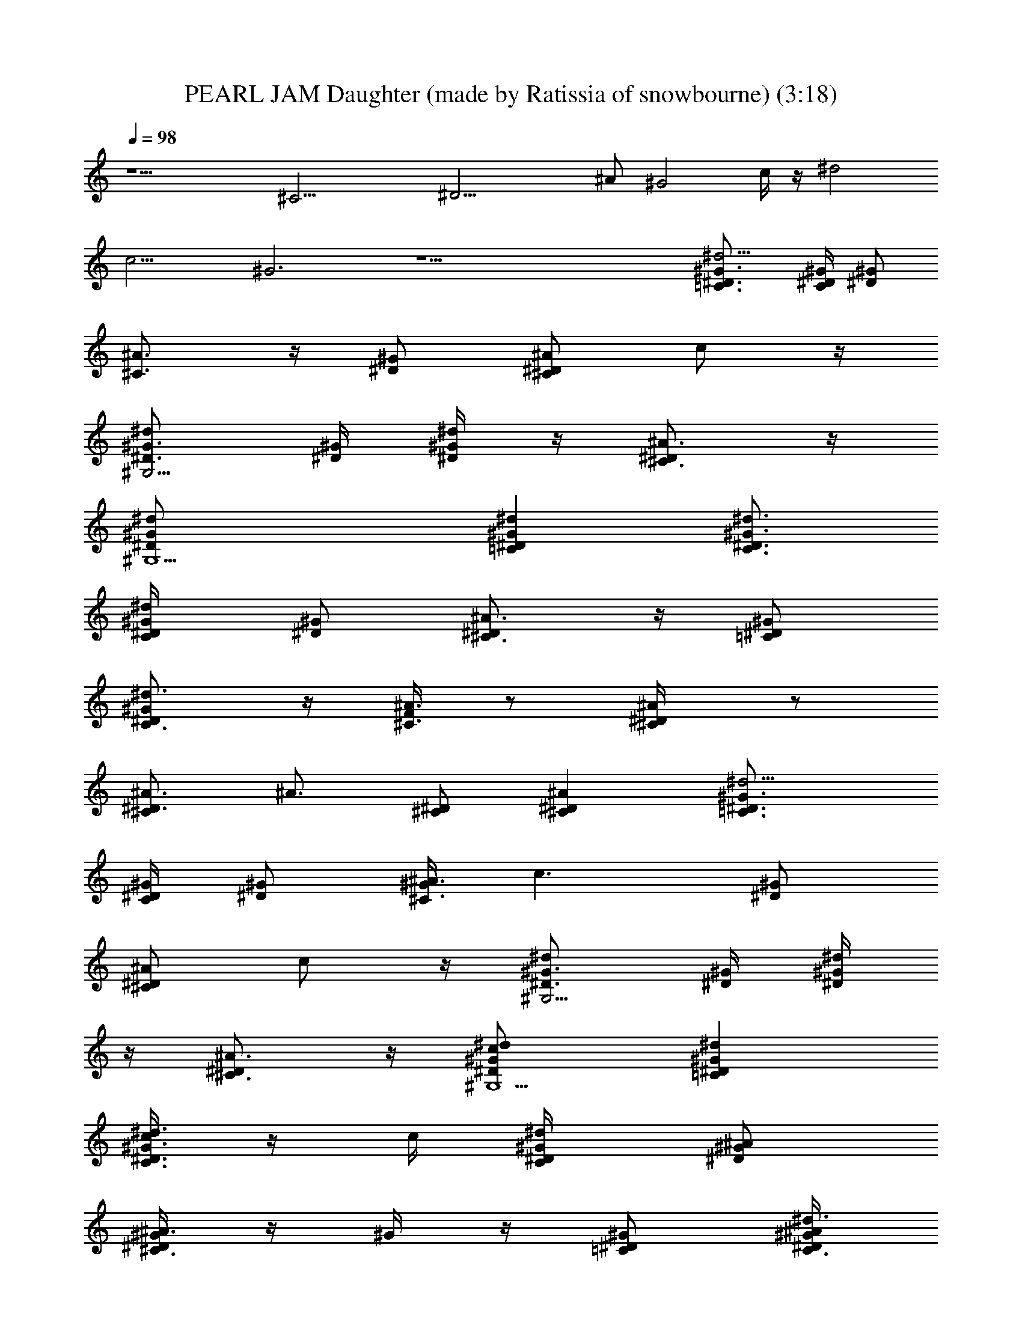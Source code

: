 X: 1
T: PEARL JAM Daughter (made by Ratissia of snowbourne) (3:18)
Z: Transcribed by RATISSIA
%  Original file: PEARL JAM Daughter (made by Ratissia of snowbourne) (3:18)
%  Transpose: 2
L: 1/4
Q: 98
K: C
z11/2 [^C21/4z/4] [^D19/4z/4] ^A/2 [^G2z/2] c/4 z/4 [^d2z/2]
[c13/4z/2] ^G3 z25/2 [^d5/4^G3/4=C3/4^D3/4] [^G/4^D/4C/2] [^G/2^D/2]
[^A3/4^C3/4] z/4 [^G/2^D/2] [^A/2^D^Cz/4] c/2 z/4
[^G3/4^D3/4^G,5/4^d] [^G/4^D/4] [^d/4^G/2^D/2] z/4 [^A3/4^D^C3/4] z/4
[^G,5/2^d/2^G/2^D/2] [^d^G^D=C] [^d3/4^G3/4^D3/4C3/4]
[^d/2^G/4^D/4C/4] [^G/2^D/2] [^A3/4^D^C3/4] z/4 [=C/2^G/2^D/2]
[^d3/4^G^DC3/4] z/4 [F/4^A3/4^C3/4] z/2 [^A/2^D/4^C/2] z/2
[^A3/4^C^D3/4] [^A3/4z/4] [^C/2^D/2] [^C^D^A] [^d5/4^G3/4=C3/4^D3/4]
[^G/4^D/4C/2] [^G/2^D/2] [^G/4^A3/4^C3/4] [c3/2z3/4] [^G/2^D/2]
[^A/2^D^Cz/4] c/2 z/4 [^G3/4^D3/4^G,5/4^d] [^G/4^D/4] [^d/4^G/2^D/2]
z/4 [^A3/4^D^C3/4] z/4 [c^G,5/2^d/2^G/2^D/2] [^d^G^D=C]
[c/4^d3/4^G3/4^D3/4C3/4] z/4 c/4 [^d/2^G/4^D/4C/4] [^A/2^G/2^D/2]
[^G/4^A3/4^D^C3/4] z/4 ^G/4 z/4 [^G/2=C/2^D/2] [^A/4^d3/4^G/4^DC3/4]
[^G3/4z/4] ^A/4 z/4 [^A3/4F/4^C3/4] z/2 [c3/4^A/2^D/4^C/2] z/2
[^A3/4^C^D3/4] [^A3/4z/4] [^G/2^C/2^D/2] [^D^C^A]
[^d3/4^G3/4^D3/4=C3/4] [^d/2^G/4^D/4C/4] [^G3/2^D/2c/4] ^c/4
[^A^D^C3/4=c] z/4 [c3/4=C/2^G/2^D/2] [^d3/4^G^DC3/4^c3/4] z/4
[^d3/4^G3/4^D3/4C3/4] [^d/2^G/4^D/4C/4] [^A/2^G3/2^D/2=c/4] ^c/4
[=c7/4^A3/4^D^C3/4z/2] [^d3/4z/2] [=C/2^G/2^D/2] [^d3/4^G^DC3/4] z/4
[^d3/4^G3/4^D3/4C3/4] [^d/2^G/4^D/4C/4] [^G3/2^D/2c/4] ^c/4
[^A/2^D^C3/4=c5/4] ^A/4 ^A/4 [^A/4=C/2^G/4^D/2] ^G/4
[^A3/4^d3/4^G/2^DC3/4^c3/4] [^G/2z/4] [^A3/4z/4]
[^d3/4^G3/4^D3/4C3/4z/2] [=c/2z/4] [^d/2^G/4^D/4C/4] [^G/2^D/2c/4]
[^A/4^c/4] [^G^A3/4^D^C3/4=c7/4] z/4 [=C/2^G/2^D/2] [^d3/4^G^DC3/4]
z/4 [^d/2^G3/4^D3/4C3/4] ^d/4 [^d3/4^G/4^D/4C/4] [^G3/2^D/2c/4] ^c/4
[=c5/4^A/2^D^C3/4] ^A/2 [^G/2=C/2^D/2z/4] ^A/4
[^d3/4^G/2^DC3/4^A3/4^c3/4] ^G/2 [^d/2^G3/4^D3/4C3/4] ^d/4
[^d/2^G/4^D/4C/4] [^G3/2^D/2=c/4] [c/4^c/4] [^A/4^D^C3/4=c7/4] ^A3/4
[^G/2=C/2^D/2z/4] [^A/2z/4] [^d3/4^G^DC3/4z/2] c/2
[^d3/4^G3/4^D3/4C3/4] [^d/2^G/4^D/4C/4] [^G3/2^D/2c/4] ^c/4
[^A/2^D^C3/4=c5/4] ^A/4 z/4 [^A/4=C/2^G/2^D/2] ^A/4
[^d3/4^G^DC3/4^A3/4^c3/4] [=c3/2z/2] [^d3/4^G3/4^D3/4C^G,5/4]
[^D3/4^G7/4^d/2z/4] [C/4c/2] [F,/4^c/4] [^A^D^C=c]
[c3/4^A/2^D/2^C/2^G5/4] [^A/4^D3/4^C3/4] c/2 z/4
[^d3/4^G3/4^D3/4=C3/4F,13/4c'/2] z/4 [^d/2^G/4^D/4C7/4c'/4^g/4]
[c/2^G3/2^D/2] [^A^D^C3/4=dc'/2^g] z/2 [^G/2=C/2^D/2c/2c'/2^g/2]
[^d3/4^G^DC/2c3/4^g/2] [F/2C/2F,15/4] [F3/4C3/4^G3/4^d/2c'/2^g/2]
=d/4 [C3/4d/2^G3/4^d/2c'/4^g/4] z/2 [^AC2^G3/2c=dc'/2] z/2
[c/2c'/2^g/2f/2] [^G/2cc'/2f/2F/2] [^G/2C3/4F,4]
[^d/2^G3/4f/4c'/4^g/4c/2] C/2 [C3/4^d/2^G3/4c'/4^g/4f/4] z/2
[^A=d5/4^G3/2C2c'/2F] z/2 [c/2c'/2^g/2f/2F] [d3/4^G/2c3/4c'/2^g/2f/2]
[^G/2F,9/2C/2] [C3/4F3/4^d3/4^G3/4c'/2^g/2] z/4
[C3/4^d/4^G3/4=d/2c'/4^g/4] z/2 [^A3/4C3/2d5/4^G3/2cc'] z/4
[c/2^g/2f/2c'/2F/2] [d3/4C^Gc'/2f/4^g/2] z/4 c/2
[c3/4^G3/4^d/2C/2^D9/4] z/4 [C/4=d/2^G3/4] [c/2z/4] ^c/4
[^A3/4C3/2^G3/2=c] z/4 [c5/4^D/2] [^G3/4^c3/4] z/4
[^G3/4^d3/4^D/4C3/4] ^D/2 [^d/2^G/4^D/4C/4] [=c/2^G3/2^D/2z/4] ^c/4
[^A^D^C3/4=c] z/4 [c3/4=C/2^G/2^D/2] [^d3/4^G^DC3/4] z/4
[^d3/4^G3/4^D3/4C3/4] [^d/2^G/4^D/4C/4] [c/2^G3/2^D/2z/4] ^c/4
[^A^D^C3/4=c5/4] z/4 [^G/2=C/2^D/2] [^d3/4^G^DC3/4^c3/4z/2]
[^A3/4z/2] [^d3/4^G3/4^D3/4C3/4z/2] [^A3/4z/4] [^d/2^G/4^D/4C/4]
[^G/2^D/2=c/4] ^c/4 [^G^A/2^D^C3/4=c] ^A/2 [c3/4=C/2^G/2^D/2]
[^A/2^d3/4^G/2^DC3/4] ^G/2 [^d3/4^G3/4^D3/4C3/4] [^d/2^G/4^D/4C/4]
[c/2^G3/2^D/2z/4] ^c/4 [^A3/4^D^C3/4=c] z/4 [c5/4=C/2^G/2^D/2]
[^d3/4^G^DC3/4^c3/4] z/4 [^G3/4^d3/4^D/4C3/4] ^D/2 [^d/2^G/4^D/4C/4]
[=c/2^G3/2^D/2z/4] ^c/4 [^A^D^C3/4=c] z/4 [c3/4=C/2^G/2^D/2]
[^d3/4^G^DC3/4] z/4 [^d3/4^G3/4^D3/4C3/4] [^d/2^G/4^D/4C/4]
[c/2^G3/2^D/2z/4] ^c/4 [^A^D^C3/4=c5/4] z/4 [^G/2=C/2^D/2]
[^d3/4^G^DC3/4^c3/4z/2] [^A3/4z/2] [^d3/4^G3/4^D3/4C^G,5/4z/2]
[^A3/4z/4] [^D3/4^G3/4^d/2z/4] [C/4=c/4] [F,/4^c/4] [^G^A/2^D^C=c]
^A/2 [c3/4^A/2^D/2^C/2^G] [^A/2^D3/4^C3/4z/4] [c/2z/4] ^G/2
[^d3/4^G3/4^D3/4=C3/4] [^d/2^G/4^D/4C/4] [c/2^G3/2^D/2z/4] ^c/4
[^A3/4^D^C3/4=c7/4] z/4 [^G/2=C/2^D/2] [^d3/4^G^DC3/4] z/4
[^d/2^G3/4C/4F,15/4c'/2^g/2] C/2 [C3/4^d/2^G3/4c'/4^g/4f/4] z/2
[=d^G3/2C9/4^d3/4c'/2^g] z/2 [=d/4c'/2^g/2f/2c/2] z/4
[d3/4^G/2^g/2c'/2f/2c/4] [F/4c/4] [c/4^G/4F/4] [F/4c/4^G/4]
[^d3/4^G3/4F,4C/4c'/2^g/2] C/2 [C3/4^d/2^G3/4c'/4^g/4c/2] z/2
[=d3/4^G3/2C5/2^d3/4c'/2^g] z/4 [=d/2F/4] [F/4c'/2^g/2f/2c/2] F/4
[d3/4^G/2F/4c'/2f/2] [c/4F/4] [^G/4c/4F/4] [^G/4c/4F/4]
[C3/4F3/4^d3/4^G3/4F,15/4f/4] z/2 [C3/4^d/2^G3/4c'/4^g/4f/4] z/2
[C3/2=d^G3/2^dc'/2F3/4] z/4 F/4 [F/4=d/4c'/2^g/2f/2c/2] F/4
[d3/4C3/4^G/2F/4c'/2^g/2] [F/4c/4] [F/4^G/4c/4] [F/4c/4^G/4]
[^G3/4^d/2C3/4F3/4F,3c'/2] z/4 [C3/4=d/2^G3/4=G/2c'/4^g/4] z/2
[C3/2^G3/2cc'^gf] [=G/2F/4] [F/4^g/2f/2c'/2c/2] F/4
[F,3/4C3/4^G/4F/4c'/2f/4] [c3/4^G3/4F/4] F/4 F/4 [^G,^D3/4^G3/4^d3/4]
[^D3/4^G3/4^d/4] [=G,/4C/4] z/4 [^G,/2^A/2^D3/4^C5/2^G5/2] z/4 ^G,/4
=C/4 ^D/4 F/4 ^D/4 C/4 ^A,/4 [^d/2^G3/4^G,/4C/4F,15/4c'/2] C/2
[C3/4^d/4^G3/4c'/4^g/4f/4] ^d/2 [=d^G3/2C9/4^d3/4c'/2^g] z/2
[^d5/4=d/4c'/2^g/2f/2c/2] z/4 [d3/4^G/2^g/2c'/2f/2c/4] [F/4c/4]
[c/4^G/4F/4] [F/4c/4^G/4] [c3/4^d3/4^G3/4F,4C/4c'/2] C/2
[C3/4^d/4^G3/4c'/4^g/4c/2] ^d/4 z/4 [=g2=d3/4^G3/2C5/2^d3/4c'/2] z/4
[=d/2F/4] [F/4c'/2^g/2f/2c/2] F/4 [d3/4^G/2F/4c'/2f/2] [c/4F/4]
[^d/2^G/4c/4F/4] [^G/4c/4F/4] [c/2C3/4F3/4^d3/4^G3/4F,15/4] z/4
[C3/4^d/2^G3/4c'/4^g/4f/4] z/2 [C3/2=d^G3/2^dc'/2F3/4] z/4 F/4
[^d/4F/4=d/4c'/2^g/2f/2] [^d5/4F/4] [=d3/4C3/4^G/2F/4c'/2^g/2]
[F/4c/4] [F/4^G/4c/4] [F/4c/4^G/4] [^G3/4^d3/4C3/4F3/4F,3c'/2] f/4
z/4 [C3/4=d/2^G3/4c'/4^g/4f/4] z/2 [C5/2^Gc^d/2c'/2^g] c'/2
[=d/2^G/2^g/2f/2c'/2F3/2] [c'3/4c/2^G3/4f/4^g/2] z/4 d/4 z/4
[c'/4^D3/4^G3/4^d/4] [^a/4f/4] [^g3/4z/4] [^D3/4C/4^G3/4^d/4]
[f/2c/4] [^g3/4^c/4] [^D^A^C3/2^G3/2^d/4=c5/4] f/4 [^g3/4z/4] ^d/4
[f/4^c/4^D/2] ^g/4 [^C^D^A3/4^d/4^G^c3/4] f/4 [^g/2z/4] f/4
[^D3/4^G3/4F/4^d/4] =c/4 ^A/4 [^D/2=C/4^G3/4] [F/4c/4] [^D/4^c/4]
[^D3/4^A/4^C3/2^G/2F/4=c5/4] [^A3/4z/4] [F/4^G3/4] ^D/4 [^A/4^D/2]
^G/4 [^C^D^A3/4^G^c3/4] z/4 [^D3/4^G3/4F/4=c^d5/4] z/2
[^D3/4=C/4^G3/4] c/4 ^c/4 [^D^A^C3/2^G3/2^d5/4=c5/4] ^D/2
[^C^D^A3/4^d3/4c^G] z/4 [^D3/4^G3/4F/4c/2] z/4 ^A/4 [^D/2=C/4^G3/4]
[F/4c/4] [^D/4^c/4] [^D/2^A/4^C3/2^G/2=c5/4] [^A3/4z/4] [^D/2^G] ^D/2
[^C^D^A3/4^G^c3/4] z/4 [^D3/4^G3/4F/4] z/4 ^g/4
[^D3/4=C/4^G3/4^g/4^d/4f/4] [f/4=c/4] [^d/4^c/4]
[^D^A^C3/2^G3/2=cz/2] f/4 ^d/4 [c/2^D/2] [^C^D^A3/4^d/4^G/2^c3/4]
=c/4 [^G/2c/4] z/4 [^D3/4^G3/4F/4^g/2] z/4 ^g/4
[^D3/4=C/4^G3/4^d/4f/4^a/4] [f/4^g/4c/4] [^d/4^g/4^c/4]
[^D^A^C3/2^G3/2=cz/2] f/4 ^d/4 [c/2^D/2] [^C^D^A3/4^d/4^G/2^c3/4]
[=c3/4z/4] [^G/2z/4] ^d/4 [^D3/4^G3/4F/4^f/4c'/2] z/4 [^d3/4z/4]
[^D3/4=C/4^G3/4c'/2] c/4 [^d/4^c/4] [^D^A^C3/2^G3/2c'3/4=c5/4] ^d/4
[c'/2^D/2] [^C^D^A3/4^a/4^G^c3/4] ^g/4 ^a/4 ^g/4 [^D3/4^G3/4F/4^g3]
z/2 [^D3/4=C/4^G3/4] =c/4 ^c/4 [^D^A^C3/2^G3/2=c5/4] ^D/2
[^C^D^A3/4^g17/4^G^c3/4] z/4 [^d^G3/2^D3/2=C^G,F/4] z3/4 =c/2
[^A3/4^C/2^D] ^G/4 z/4 [c5/4^G,13/2^G3/2=C3^D7/4] z/4 [^G13/4z/4]
[^D11/4z3/4] c/2 ^A [c3/4z/2] [C7/4^D/2z/4] ^G/4 [^d/2^G/2^D/2]
[^d^G5/4^D3/2z/4] ^g/4 z/2 c/2 [^A^C/2] z/2 [^G3^d13/4^D21/4=C5z]
^A3/4 z/4 ^A3/4 z/4 [^G2z/2] ^A/2 c/2 ^A/2 [^G/2z/4] [C^G,z/4]
[^d^G3/2^D3/2] c/2 [^A3/4^D^C/2] z/2 [c5/4^G,13/2^G3/2^D7/4=C11/2]
z/4 [^G7/2z/4] [^D15/4z3/4] [c3/4z/2] ^A ^d3/2 [^d3/4^G^D3/2Cz/4]
^c/4 =c/2 =f/2 [^d^A/2^D^C/2] z/2 [c3/4=C/2^G^DB,/4^G,/2] z3/4
[^c/2^C3/2^D^A/4] ^A3/4 [^c^A/2^D/2] [^A^D^Cz/2] =c/4 z/4
[^c/2^A^D^C] ^d/2 [^c/2^A3/4^D3/4^C3/4] =c/2 [^D3/4^G3/4]
[^D3/4=C/4^G3/4] [^g/4c/4] ^c/4 [^g^D^A^C3/2^G3/2=c5/4] [^d^D/2]
[^C^D^A3/4^G^c3/4] ^d/4 [=c/4^D3/4^G3/4F/4] z/2 [^D3/4=C/4^G3/4]
[c/2z/4] ^c/4 [^A^D^C3/2^G=c5/4] [^G/2^D/2] [^C^D^A/2^G^c3/4]
[^A3/4z/2] [^D3/4^G3/4F/4] z/4 [^A3/4z/4] [^D3/4=C/4^G3/4] =c/4 ^c/4
[^G3/2^D^A/2^C3/2=c] ^A/2 [c/2^D/2] [^A3/4^C^D^G/2^c3/4] ^G/2
[^D3/4^G3/4F/4] z/2 [^D3/4=C/4^G3/4] [=c/2z/4] ^c/4
[^A^D^C3/2^G3/2=c] [c5/4^D/2] [^C^D^A3/4^G^c3/4] z/4 [^G3/4^D/4F/4]
^D/2 [^D3/4=C/4^G3/4] [=c/2z/4] ^c/4 [^A^D^C3/2^G3/2=c] [c3/4^D/2]
[^C^D^A3/4^G^c3/4] z/4 [^D3/4^G3/4F/4] z/2 [^D3/4=C/4^G3/4] [=c/2z/4]
^c/4 [^A^D^C3/2^G=c5/4] [^G/2^D/2] [^C^D^A/2^G^c3/4] [^A3/4z/2]
[^D3/4^G3/4F/4] z/4 [^A3/4z/4] [^D3/4=C/4^G3/4] =c/4 ^c/4
[^G3/2^D^A/2^C3/2=c] ^A/2 [c/2^D/2] [^A3/4^C^D^G/2^c3/4] ^G/2
[^D3/4^G3/4F/4] z/2 [^D3/4=C/4^G3/4] [=c/2z/4] ^c/4
[^A^D^C3/2^G=c5/4] [^G/2^D/2] [^C^D^A3/4^G^c3/4] z/4
[^d/2^G3/4F/2=C/4F,15/4c'/2] C/2 [C3/4^d/2^G3/4c'/4^g/4f/4] z/2
[^G3/2C9/4^d3/4c'/2^gf] z/4 =d/4 [d/4c'/2^g/2f/2=c/2] d/4
[d/4^G/2^g/2c'/2f/2c/4] [c/4F/4] [c/4^G/4F/4] [c/4F/4^G/4]
[^G3/4^d3/4F,4C/4c'/2^g/2] C/2 [C3/4^G3/4^d/2c'/4^g/4c/2] z/4 c/4
[^G3/2C5/2^d3/4c'/2^gf] z/4 [=d/2F/4] [F/4c'/2^g/2f/2c/2] [d/4F/4]
[^G/2d/4F/4c'/2f/2] [c/4F/4] [^G/4c/4F/4] [c/4^G/4F/4]
[C3/4F3/4^G3/4^d/2F,15/4f/4] z/4 ^d/4 [C3/4^G3/4^d/2c'/4^g/4f/4] z/2
[C3/2^G3/2^dc'/2F3/4^g] z/4 [=d/4F/4] [F/4d/4c'/2^g/2f/2c/2] [d/4F/4]
[d/4C3/4^G/2F/4c'/2^g/2] [c/4F/4] [c/4F/4^G/4] [c/4F/4^G/4]
[^d/2^G3/4C3/4F3/4F,3c'/2] z/4 [C3/4^G3/4^d/4=G/2=d/2c'/4] z/4 c/4
[C3/2^G3/2c^d/2c'^g] z/4 [=d/4=G/2F/4] [F/4^g/2f/2c'/2c/2] [d/4F/4]
[c/4d/4F,3/4C3/4^G/4F/4] [c/4^G3/4F/4] [c/2F/4] F/4
[c3/4F/2^g/2C15/4F,15/4^G/2] z/4 [F/2=g/4^G/2^d/2c'/4^g/4] z/2
[^GF^d3/4c'/2^gf] z/2 [F/2=d/2^G/2c'/2^g/2f/2]
[F/4c/4d/4^G/2^g/2c'/2] [c/4F/4] [c/4^G/4F/4] [c/4F/4^G/4]
[c3/4F/2^g/2^d3/4^G3/4F,4] z/4 [F/2=g/4^G/2^d/2c'/4^g/4] z/2
[^GF3/4^d3/4c'/2^gf] z/4 [=d/4F/4] [F/4d/2^Gc'/2^g/2f/2] F/4
[F/4c/4d/4c'/2f/2] [c/4F/4] [c/4^G/4F/4] [c/4^G/4F/4]
[c3/4F/2^g/2F,15/4^d/2^G/2] z/4 [F/4=g/4^G/2^d/2c'/4^g/4] z/2
[^GF3/4^dc'/2^gf] z/4 F/4 [F/4=d/2^G/2c'/2^g/2f/2] F/4
[F/4c/4d/4^G/2c'/2^g/2] [c/4F/4] [c/4F/4^G/4] [c/4F/4^G/4]
[c3/4F3/4^g/2F,3^d/2^G5/4] z/4 [F/4=g/4=G/2=d/2c'/4^g/4] z/2
[^GF3/4^d3/4cc'^g] [=G/2F/4] [F/4=d/2^G/2^g/2f/2c'/2] F/4
[F/4c/4F,3/4C3/4^G/4c'/2] [c/4^G3/4F/4] [c/4F/4] [c/4F/4]
[F/4c'15/4^g15/4f13/4c4] ^F/4 =F/4 F/4 ^F/4 z/4 =F/4 ^F/4 =F/4 F/4
^F/4 [=F/4B/4] [F/2z/4] [^F/4f3/4] =F/2 [F/4f13/4c7/2]
[^F/4c'3^g13/4] =F/4 F/4 ^F/4 z/4 =F/4 ^F/4 =F/4 F/4 ^F/4 [=F/4B/4]
[F/2z/4] [^F/4f/4] =F/2 [F/4^g7/2f13/4c15/4] [^F/4c'7/2] =F/4 F/4
^F/4 z/4 =F/4 ^F/4 =F/4 F/4 ^F/4 [=F/4B/4] [F/2z/4] [^F/4f/2]
[=F/2z/4] [c15/4z/4] [F/4c'7/2^g7/2f13/4] ^F/4 =F/4 F/4 ^F/4 z/4 =F/4
^F/4 =F/4 F/4 ^F/4 [=F/4B/4] [F/2z/4] [^F/4f/4] =F/2
[F3/2c'15/4^g15/4f/2c/4] [c15/4^G7/2z/4] f7/2 
